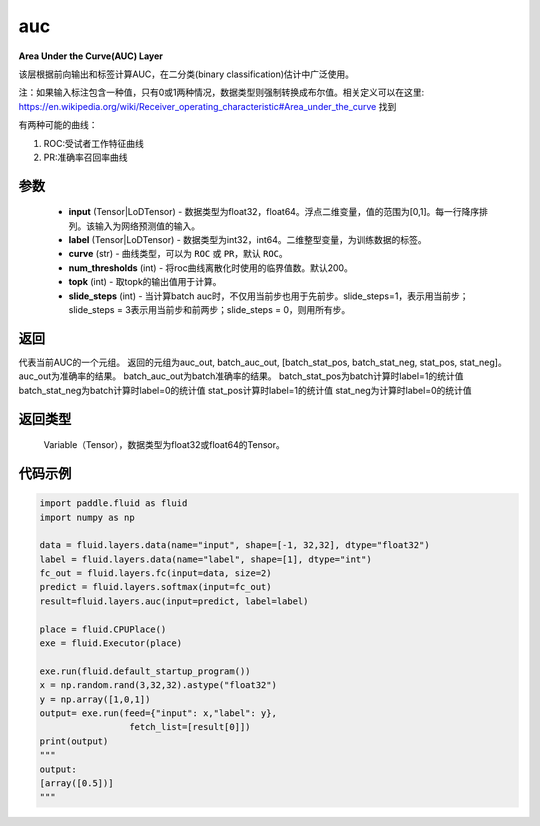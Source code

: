 .. _cn_api_fluid_layers_auc:

auc
-------------------------------

.. py:function:: paddle.fluid.layers.auc(input, label, curve='ROC', num_thresholds=200, topk=1, slide_steps=1)

**Area Under the Curve(AUC) Layer**

该层根据前向输出和标签计算AUC，在二分类(binary classification)估计中广泛使用。

注：如果输入标注包含一种值，只有0或1两种情况，数据类型则强制转换成布尔值。相关定义可以在这里: https://en.wikipedia.org/wiki/Receiver_operating_characteristic#Area_under_the_curve 找到

有两种可能的曲线：

1. ROC:受试者工作特征曲线

2. PR:准确率召回率曲线

参数
::::::::::::

    - **input** (Tensor|LoDTensor) - 数据类型为float32，float64。浮点二维变量，值的范围为[0,1]。每一行降序排列。该输入为网络预测值的输入。
    - **label** (Tensor|LoDTensor) - 数据类型为int32，int64。二维整型变量，为训练数据的标签。
    - **curve** (str) - 曲线类型，可以为 ``ROC`` 或 ``PR``，默认 ``ROC``。
    - **num_thresholds** (int) - 将roc曲线离散化时使用的临界值数。默认200。
    - **topk** (int) -  取topk的输出值用于计算。
    - **slide_steps** (int) - 当计算batch auc时，不仅用当前步也用于先前步。slide_steps=1，表示用当前步；slide_steps = 3表示用当前步和前两步；slide_steps = 0，则用所有步。

返回
::::::::::::
代表当前AUC的一个元组。
返回的元组为auc_out, batch_auc_out, [batch_stat_pos, batch_stat_neg, stat_pos, stat_neg]。
auc_out为准确率的结果。
batch_auc_out为batch准确率的结果。
batch_stat_pos为batch计算时label=1的统计值
batch_stat_neg为batch计算时label=0的统计值
stat_pos计算时label=1的统计值
stat_neg为计算时label=0的统计值

返回类型
::::::::::::
 Variable（Tensor），数据类型为float32或float64的Tensor。

代码示例
::::::::::::

.. code-block:: python

    import paddle.fluid as fluid
    import numpy as np

    data = fluid.layers.data(name="input", shape=[-1, 32,32], dtype="float32")
    label = fluid.layers.data(name="label", shape=[1], dtype="int")
    fc_out = fluid.layers.fc(input=data, size=2)
    predict = fluid.layers.softmax(input=fc_out)
    result=fluid.layers.auc(input=predict, label=label)

    place = fluid.CPUPlace()
    exe = fluid.Executor(place)

    exe.run(fluid.default_startup_program())
    x = np.random.rand(3,32,32).astype("float32")
    y = np.array([1,0,1])
    output= exe.run(feed={"input": x,"label": y},
                     fetch_list=[result[0]])
    print(output)
    """
    output:
    [array([0.5])]
    """


